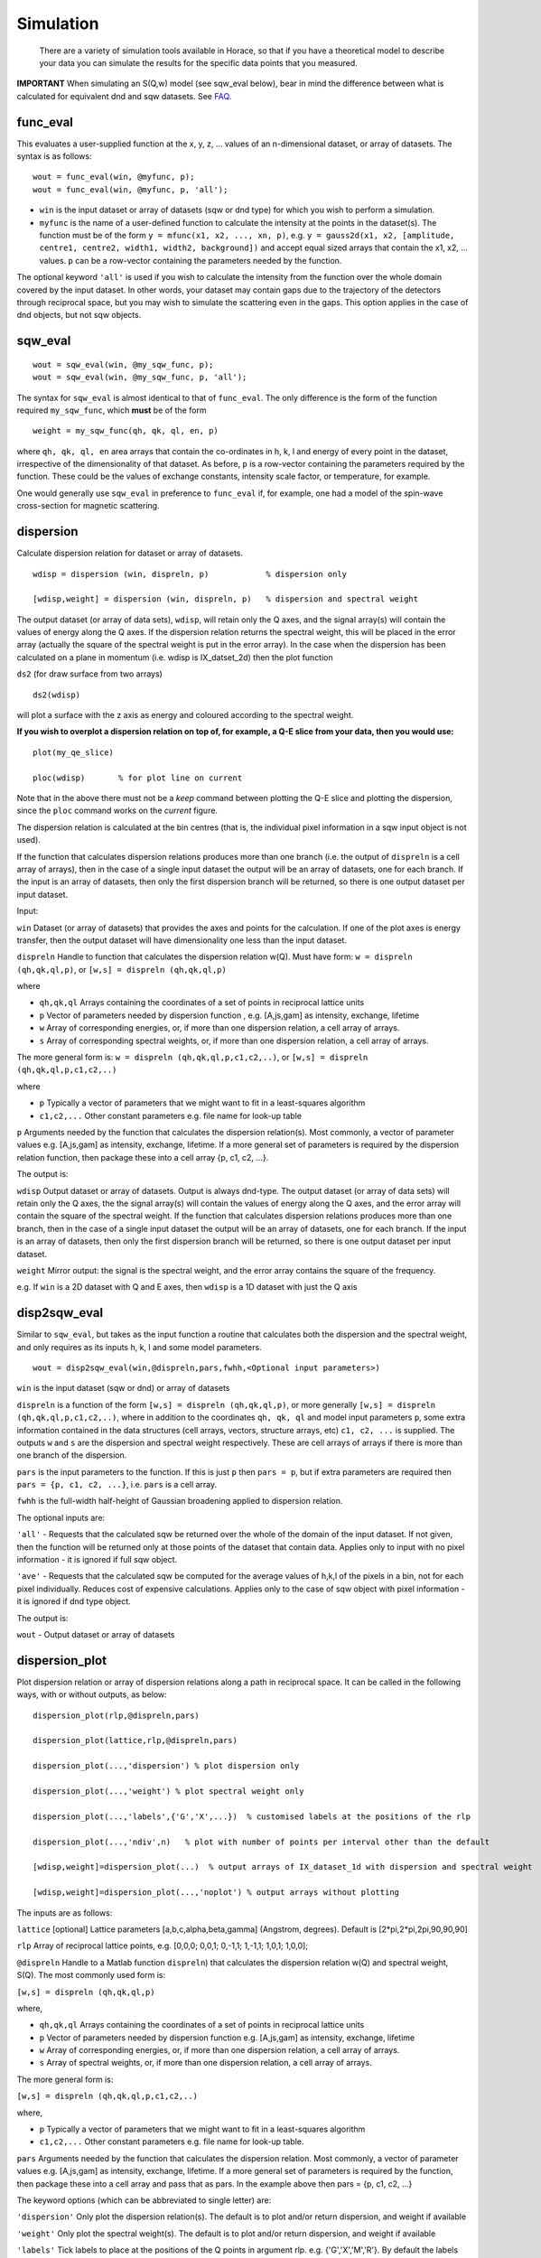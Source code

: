 ##########
Simulation
##########

 There are a variety of simulation tools available in Horace, so that if you have a theoretical model to describe your data you can simulate the results for the specific data points that you measured.

\ **IMPORTANT** When simulating an S(Q,w) model (see sqw_eval below), bear in mind the difference between what is calculated for equivalent dnd and sqw datasets. See `FAQ <FAQ>`__.



func_eval
=========



This evaluates a user-supplied function at the x, y, z, ... values of an n-dimensional dataset, or array of datasets. The syntax is as follows:




::


   
   wout = func_eval(win, @myfunc, p);
   wout = func_eval(win, @myfunc, p, 'all');
   



- ``win`` is the input dataset or array of datasets (sqw or dnd type) for which you wish to perform a simulation.

- ``myfunc`` is the name of a user-defined function to calculate the intensity at the points in the dataset(s). The function must be of the form ``y = mfunc(x1, x2, ..., xn, p)``, e.g. ``y = gauss2d(x1, x2, [amplitude, centre1, centre2, width1, width2, background])`` and accept equal sized arrays that contain the x1, x2, ... values. ``p`` can be a row-vector containing the parameters needed by the function.

The optional keyword ``'all'`` is used if you wish to calculate the intensity from the function over the whole domain covered by the input dataset. In other words, your dataset may contain gaps due to the trajectory of the detectors through reciprocal space, but you may wish to simulate the scattering even in the gaps. This option applies in the case of dnd objects, but not sqw objects.



sqw_eval
========






::


   
   wout = sqw_eval(win, @my_sqw_func, p);
   wout = sqw_eval(win, @my_sqw_func, p, 'all');
   



The syntax for ``sqw_eval`` is almost identical to that of ``func_eval``. The only difference is the form of the function required ``my_sqw_func``, which **must** be of the form




::


   
   weight = my_sqw_func(qh, qk, ql, en, p)
   




where ``qh, qk, ql, en`` area arrays that contain the co-ordinates in h, k, l and energy of every point in the dataset, irrespective of the dimensionality of that dataset. As before, ``p`` is a row-vector containing the parameters required by the function. These could be the values of exchange constants, intensity scale factor, or temperature, for example.

One would generally use ``sqw_eval`` in preference to ``func_eval`` if, for example, one had a model of the spin-wave cross-section for magnetic scattering.



dispersion
==========



Calculate dispersion relation for dataset or array of datasets. 




::


   
   wdisp = dispersion (win, dispreln, p)            % dispersion only
   
   [wdisp,weight] = dispersion (win, dispreln, p)   % dispersion and spectral weight
   
   



The output dataset (or array of data sets), ``wdisp``, will retain only the Q axes, and the signal array(s) will contain the values of energy along the Q axes. If the dispersion relation returns the spectral weight, this will be placed in the error array (actually the square of the spectral weight is put in the error array). In the case when the dispersion has been calculated on a plane in momentum (i.e. wdisp is IX_datset_2d) then the plot function

\ ``ds2`` (for draw surface from two arrays)




::


   
   ds2(wdisp)
   



will plot a surface with the z axis as energy and coloured according to the spectral weight.

\ **If you wish to overplot a dispersion relation on top of, for example, a Q-E slice from your data, then you would use:**




::


   
   plot(my_qe_slice)
   
   ploc(wdisp)       % for plot line on current 
   



Note that in the above there must not be a *keep* command between plotting the Q-E slice and plotting the dispersion, since the ``ploc`` command works on the *current* figure.

The dispersion relation is calculated at the bin centres (that is, the individual pixel information in a sqw input object is not used).

If the function that calculates dispersion relations produces more than one branch (i.e. the output of ``dispreln`` is a cell array of arrays), then in the case of a single input dataset the output will be an array of datasets, one for each branch. If the input is an array of datasets, then only the first dispersion branch will be returned, so there is one output dataset per input dataset.

Input:

\ ``win`` Dataset (or array of datasets) that provides the axes and points for the calculation. If one of the plot axes is energy transfer, then the output dataset
will have dimensionality one less than the input dataset.

\ ``dispreln`` Handle to function that calculates the dispersion relation w(Q). Must have form:
\ ``w = dispreln (qh,qk,ql,p)``, or ``[w,s] = dispreln (qh,qk,ql,p)``

where

- ``qh,qk,ql`` Arrays containing the coordinates of a set of points in reciprocal lattice units

- ``p`` Vector of parameters needed by dispersion function , e.g. [A,js,gam] as intensity, exchange, lifetime

- ``w`` Array of corresponding energies, or, if more than one dispersion relation, a cell array of arrays.

- ``s`` Array of corresponding spectral weights, or, if more than one dispersion relation, a cell array of arrays.

The more general form is: ``w = dispreln (qh,qk,ql,p,c1,c2,..)``, or ``[w,s] = dispreln (qh,qk,ql,p,c1,c2,..)``

where

- ``p`` Typically a vector of parameters that we might want to fit in a least-squares algorithm

- ``c1,c2,...`` Other constant parameters e.g. file name for look-up table

\ ``p`` Arguments needed by the function that calculates the dispersion relation(s). Most commonly, a vector of parameter values e.g. [A,js,gam] as intensity, exchange, lifetime. If a more general set of parameters is required by the dispersion relation function, then package these into a cell array {p, c1, c2, ...}.


The output is:

\ ``wdisp`` Output dataset or array of datasets. Output is always dnd-type. The output dataset (or array of data sets) will retain only the Q axes, the
the signal array(s) will contain the values of energy along the Q axes, and the error array will contain the square of the spectral weight. If the function that calculates dispersion relations produces more than one branch, then in the case of a single input dataset the output will be an array of datasets, one for each branch. If the input is an array of datasets, then only the first dispersion branch will be returned, so there is one output dataset per input dataset.

\ ``weight`` Mirror output: the signal is the spectral weight, and the error array contains the square of the frequency.

e.g. If ``win`` is a 2D dataset with Q and E axes, then ``wdisp`` is a 1D dataset with just the Q axis



disp2sqw_eval
=============



Similar to ``sqw_eval``, but takes as the input function a routine that calculates both the dispersion and the spectral weight, and only requires as its inputs h, k, l and some model parameters.




::


   
   wout = disp2sqw_eval(win,@dispreln,pars,fwhh,<Optional input parameters>)
   



\ ``win`` is the input dataset (sqw or dnd) or array of datasets

\ ``dispreln`` is a function of the form ``[w,s] = dispreln (qh,qk,ql,p)``, or more generally ``[w,s] = dispreln (qh,qk,ql,p,c1,c2,..)``, where in addition to the coordinates ``qh, qk, ql`` and model input parameters ``p``, some extra information contained in the data structures (cell arrays, vectors, structure arrays, etc) ``c1, c2, ...`` is supplied. The outputs ``w`` and ``s`` are the dispersion and spectral weight respectively. These are cell arrays of arrays if there is more than one branch of the dispersion.

\ ``pars`` is the input parameters to the function. If this is just ``p`` then ``pars = p``, but if extra parameters are required then ``pars = {p, c1, c2, ...}``, i.e. ``pars`` is a cell array.

\ ``fwhh`` is the full-width half-height of Gaussian broadening applied to dispersion relation.

The optional inputs are:

\ ``'all'`` - Requests that the calculated sqw be returned over the whole of the domain of the input dataset. If not given, then the function will be returned only at those points of the dataset that contain data. Applies only to input with no pixel information - it is ignored if full sqw object.
 
\ ``'ave'`` - Requests that the calculated sqw be computed for the average values of h,k,l of the pixels in a bin, not for each pixel individually. Reduces cost of expensive calculations. Applies only to the case of sqw object with pixel information - it is ignored if dnd type object.

The output is:

\ ``wout`` - Output dataset or array of datasets



dispersion_plot
===============



Plot dispersion relation or array of dispersion relations along a path in reciprocal space. It can be called in the following ways, with or without outputs, as below:
 



::


   
   dispersion_plot(rlp,@dispreln,pars)
   
   dispersion_plot(lattice,rlp,@dispreln,pars)
    
   dispersion_plot(...,'dispersion') % plot dispersion only
   
   dispersion_plot(...,'weight') % plot spectral weight only
    
   dispersion_plot(...,'labels',{'G','X',...})  % customised labels at the positions of the rlp
   
   dispersion_plot(...,'ndiv',n)   % plot with number of points per interval other than the default
    
   [wdisp,weight]=dispersion_plot(...)  % output arrays of IX_dataset_1d with dispersion and spectral weight
   
   [wdisp,weight]=dispersion_plot(...,'noplot') % output arrays without plotting
   
   


 
The inputs are as follows:

\ ``lattice`` [optional] Lattice parameters [a,b,c,alpha,beta,gamma] (Angstrom, degrees). Default is [2*pi,2*pi,2pi,90,90,90]
 
\ ``rlp`` Array of reciprocal lattice points, e.g. [0,0,0; 0,0,1; 0,-1,1; 1,-1,1; 1,0,1; 1,0,0];

\ ``@dispreln`` Handle to a Matlab function ``dispreln``) that calculates the dispersion relation w(Q) and spectral weight, S(Q).
The most commonly used form is:

\ ``[w,s] = dispreln (qh,qk,ql,p)``

where,

- ``qh,qk,ql`` Arrays containing the coordinates of a set of points in reciprocal lattice units

- ``p`` Vector of parameters needed by dispersion function e.g. [A,js,gam] as intensity, exchange, lifetime

- ``w`` Array of corresponding energies, or, if more than one dispersion relation, a cell array of arrays.

- ``s`` Array of spectral weights, or, if more than one dispersion relation, a cell array of arrays.
 
The more general form is:

\ ``[w,s] = dispreln (qh,qk,ql,p,c1,c2,..)``

where,

- ``p`` Typically a vector of parameters that we might want to fit in a least-squares algorithm

- ``c1,c2,...`` Other constant parameters e.g. file name for look-up table.
 
\ ``pars`` Arguments needed by the function that calculates the dispersion relation. Most commonly, a vector of parameter values e.g. [A,js,gam] as intensity, exchange, lifetime. If a more general set of parameters is required by the function, then package these into a cell array and pass that as pars. In the example above then pars = {p, c1, c2, ...}
 
 
The keyword options (which can be abbreviated to single letter) are:

\ ``'dispersion'`` Only plot the dispersion relation(s). The default is to plot and/or return dispersion, and weight if available

\ ``'weight'`` Only plot the spectral weight(s). The default is to plot and/or return dispersion, and weight if available

\ ``'labels'`` Tick labels to place at the positions of the Q points in argument rlp. e.g. {'G','X','M','R'}. By default the labels are character representations of rlp, e.g. {0,0,0; 0.5,0,0; 0.5,0.5,0; 0.5,0.5,0.5} becomes {'0,0,0', '0.5,0,0', '0.5,0.5,0', '0.5,0.5,0.5'}

\ ``'ndiv'`` \\tNumber of points into which to divide the interval between two r.l.p. (default=100)
 
\ ``'noplot'`` Do not plot, just return the output IX_dataset_1d (see below)
 
 
The outputs are as follows

\ ``wdisp`` Array of IX_dataset_1d containing dispersion, one per dispersion relation. The x-axis is the distance in Ang^-1 along the path described 
 
\ ``weight`` Array of IX_dataset_1d with corresponding spectral weight, one per dispersion relation



disp2sqw_plot
=============



Generate an Q-E intensity plot for a dispersion relation along a path in reciprocal space. The function is very closely related to ``dispersion_plot``), and most of the input arguments and options are the same for the two functions.




::


   
   disp2sqw_plot(rlp,@dispreln,pars,ebins,fwhh)
   
   disp2sqw_plot(lattice,rlp,@dispreln,pars,ebins,fwhh)
    
   disp2sqw_plot(...,'labels',{'G','X',...})  % customised labels at the positions of the rlp
   
   disp2sqw_plot(...,'ndiv',n)   % plot with number of points per interval other than the default
    
   weight=disp2sqw_plot(...)  % output IX_dataset_2d with spectral weight
   
   weight=disp2sqw_plot(...,'noplot') % output array without plotting
   
   


 
The inputs are as follows:

\ ``lattice`` [optional] Lattice parameters [a,b,c,alpha,beta,gamma] (Angstrom, degrees). Default is [2*pi,2*pi,2pi,90,90,90]
 
\ ``rlp`` Array of reciprocal lattice points, e.g. [0,0,0; 0,0,1; 0,-1,1; 1,-1,1; 1,0,1; 1,0,0];

\ ``@dispreln`` Handle to a Matlab function ``dispreln``) that calculates the dispersion relation w(Q) and spectral weight, S(Q).
The most commonly used form is:

\ ``[w,s] = dispreln (qh,qk,ql,p)``

where,

- ``qh,qk,ql`` Arrays containing the coordinates of a set of points in reciprocal lattice units

- ``p`` Vector of parameters needed by dispersion function e.g. [A,js,gam] as intensity, exchange, lifetime

- ``w`` Array of corresponding energies, or, if more than one dispersion relation, a cell array of arrays.

- ``s`` Array of spectral weights, or, if more than one dispersion relation, a cell array of arrays.
 
The more general form is:

\ ``[w,s] = dispreln (qh,qk,ql,p,c1,c2,..)``

where,

- ``p`` Typically a vector of parameters that we might want to fit in a least-squares algorithm

- ``c1,c2,...`` Other constant parameters e.g. file name for look-up table.
 
\ ``pars`` Arguments needed by the function that calculates the dispersion relation. Most commonly, a vector of parameter values e.g. [A,js,gam] as intensity, exchange, lifetime. If a more general set of parameters is required by the function, then package these into a cell array and pass that as pars. In the example above then pars = {p, c1, c2, ...}
 
\ ``ebins`` Defines the energy bin centres: a three-vector [ecentre_lo, bin_width, ecentre_hi]

\ ``fwhh`` Full width half height of broadening applied to the dispersion to produce the intensity map
 
The keyword options (which can be abbreviated to single letter) are:
 
\ ``'labels'`` Tick labels to place at the positions of the Q points in argument rlp. e.g. {'G','X','M','R'}. By default the labels are character representations of rlp, e.g. {0,0,0; 0.5,0,0; 0.5,0.5,0; 0.5,0.5,0.5} becomes {'0,0,0', '0.5,0,0', '0.5,0.5,0', '0.5,0.5,0.5'}

\ ``'ndiv'`` \\tNumber of points into which to divide the interval between two r.l.p. (default=100)
 
\ ``'noplot'`` Do not plot, just return the output IX_dataset_1d (see below)
 
 
The output is as follows: 
 
\ ``weight`` IX_dataset_2d containing the spectra weight. The x-axis is the distance in Ang^-1 along the path described 


The image intensity, as the function of **Q** along the rlp path alonx x-axis and the energy transfer along y-axis is determined by the equation:

 weight(energy)= sfact.*exp(-(w(**Q**,\ **p**)-energy).^2/(2*sig.^2))./(sig*sqrt(2*pi));
where
sig = fwhh/sqrt(log(256)); 
